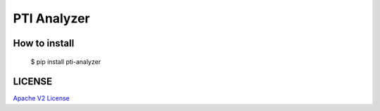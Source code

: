 #####
PTI Analyzer
#####


*****
How to install
*****

    $ pip install pti-analyzer

*****
LICENSE
*****

`Apache V2 License <https://www.apache.org/licenses/LICENSE-2.0>`_